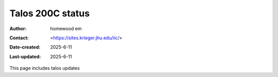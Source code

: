 .. Talos_status:

Talos 200C status
==========================

:Author: homewood em
:Contact: <https://sites.krieger.jhu.edu/iic/>
:Date-created: 2025-6-11
:Last-updated: 2025-6-11

This page includes talos updates
